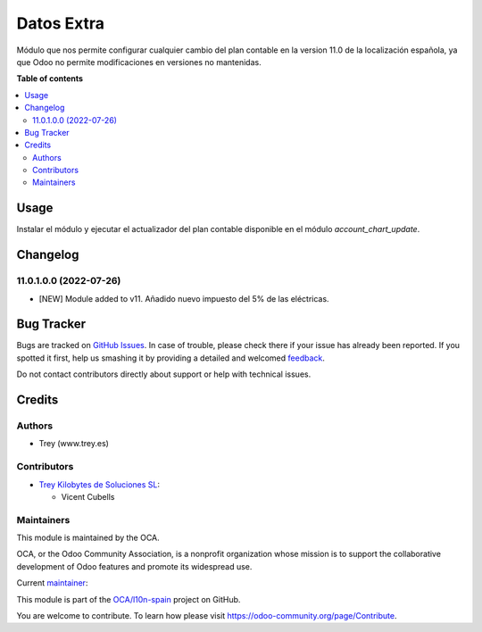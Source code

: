 ===========
Datos Extra
===========

.. !!!!!!!!!!!!!!!!!!!!!!!!!!!!!!!!!!!!!!!!!!!!!!!!!!!!
   !! This file is generated by oca-gen-addon-readme !!
   !! changes will be overwritten.                   !!
   !!!!!!!!!!!!!!!!!!!!!!!!!!!!!!!!!!!!!!!!!!!!!!!!!!!!

.. |badge1| image:: https://img.shields.io/badge/maturity-Beta-yellow.png
    :target: https://odoo-community.org/page/development-status
    :alt: Beta
.. |badge2| image:: https://img.shields.io/badge/licence-AGPL--3-blue.png
    :target: http://www.gnu.org/licenses/agpl-3.0-standalone.html
    :alt: License: AGPL-3
.. |badge3| image:: https://img.shields.io/badge/github-OCA%2Fl10n--spain-lightgray.png?logo=github
    :target: https://github.com/OCA/l10n-spain/tree/11.0/l10n_es_extra_data
    :alt: OCA/l10n-spain
.. |badge4| image:: https://img.shields.io/badge/weblate-Translate%20me-F47D42.png
    :target: https://translation.odoo-community.org/projects/l10n-spain-11-0/l10n-spain-11-0-l10n_es_extra_data
    :alt: Translate me on Weblate
.. |badge5| image:: https://img.shields.io/badge/runbot-Try%20me-875A7B.png
    :target: https://runbot.odoo-community.org/runbot/189/11.0
    :alt: Try me on Runbot

|badge1| |badge2| |badge3| |badge4| |badge5|

Módulo que nos permite configurar cualquier cambio del plan contable en la
version 11.0 de la localización española, ya que Odoo no permite modificaciones
en versiones no mantenidas.

**Table of contents**

.. contents::
   :local:

Usage
=====

Instalar el módulo y ejecutar el actualizador del plan contable disponible en
el módulo *account_chart_update*.

Changelog
=========

11.0.1.0.0 (2022-07-26)
~~~~~~~~~~~~~~~~~~~~~~~

* [NEW] Module added to v11. Añadido nuevo impuesto del 5% de las eléctricas.

Bug Tracker
===========

Bugs are tracked on `GitHub Issues <https://github.com/OCA/l10n-spain/issues>`_.
In case of trouble, please check there if your issue has already been reported.
If you spotted it first, help us smashing it by providing a detailed and welcomed
`feedback <https://github.com/OCA/l10n-spain/issues/new?body=module:%20l10n_es_extra_data%0Aversion:%2012.0%0A%0A**Steps%20to%20reproduce**%0A-%20...%0A%0A**Current%20behavior**%0A%0A**Expected%20behavior**>`_.

Do not contact contributors directly about support or help with technical issues.

Credits
=======

Authors
~~~~~~~

* Trey (www.trey.es)

Contributors
~~~~~~~~~~~~

* `Trey Kilobytes de Soluciones SL <https://www.trey.es>`__:

  * Vicent Cubells

Maintainers
~~~~~~~~~~~

This module is maintained by the OCA.

.. image:: https://odoo-community.org/logo.png
   :alt: Odoo Community Association
   :target: https://odoo-community.org

OCA, or the Odoo Community Association, is a nonprofit organization whose
mission is to support the collaborative development of Odoo features and
promote its widespread use.

.. |maintainer-cubells| image:: https://github.com/cubells.png?size=40px
    :target: https://github.com/cubells
    :alt: cubells

Current `maintainer <https://odoo-community.org/page/maintainer-role>`__:

|maintainer-cubells|

This module is part of the `OCA/l10n-spain <https://github.com/OCA/l10n-spain/tree/11.0/l10n_es_extra_data>`_ project on GitHub.

You are welcome to contribute. To learn how please visit https://odoo-community.org/page/Contribute.
